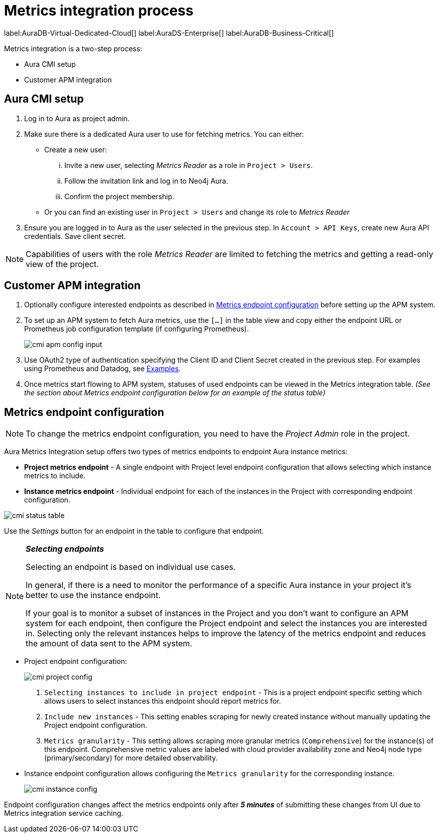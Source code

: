 [aura-customer-metrics-process]
= Metrics integration process
:description: This page describes the metrics integration process for Neo4j Aura.
:page-aliases: platform/metrics-integration.adoc#aura-cmi-steps
:table-caption!:

label:AuraDB-Virtual-Dedicated-Cloud[]
label:AuraDS-Enterprise[]
label:AuraDB-Business-Critical[]

Metrics integration is a two-step process:

- Aura CMI setup
- Customer APM integration

[aura-cmi-setup]
== Aura CMI setup

. Log in to Aura as project admin.
. Make sure there is a dedicated Aura user to use for fetching metrics.
You can either:
 ** Create a new user:
  ... Invite a new user, selecting _Metrics Reader_ as a role in `Project > Users`.
  ... Follow the invitation link and log in to Neo4j Aura.
  ... Confirm the project membership.
 ** Or you can find an existing user in `Project > Users` and change its role to _Metrics Reader_
. Ensure you are logged in to Aura as the user selected in the previous step.
In `Account > API Keys`, create new Aura API credentials.
Save client secret.

[NOTE]
====
Capabilities of users with the role _Metrics Reader_ are limited to fetching the metrics and getting a read-only view of the project.
====

[aura-cmi-apm-integration]
== Customer APM integration

. Optionally configure interested endpoints as described in <<cmi-endpoint-config, Metrics endpoint configuration>> before setting up the APM system.
. To set up an APM system to fetch Aura metrics, use the `[...]` in the table view and copy either the endpoint URL or Prometheus job configuration template (if configuring Prometheus).
+
image::cmi_apm_config_input.png[]
+
. Use OAuth2 type of authentication specifying the Client ID and Client Secret created in the previous step.
For examples using Prometheus and Datadog, see xref:./examples.adoc[Examples].
. Once metrics start flowing to APM system, statuses of used endpoints can be viewed in the Metrics integration table. __(See the section about Metrics endpoint configuration below for an example of the status table)__

[[cmi-endpoint-config]]
== Metrics endpoint configuration

[NOTE]
====
To change the metrics endpoint configuration, you need to have the _Project Admin_ role in the project.
====

Aura Metrics Integration setup offers two types of metrics endpoints to endpoint Aura instance metrics:

- **Project metrics endpoint** - A single endpoint with Project level endpoint configuration that allows selecting which instance metrics to include.
- **Instance metrics endpoint** - Individual endpoint for each of the instances in the Project with corresponding endpoint configuration.

image::cmi_status_table.png[]

Use the __Settings__ button for an endpoint in the table to configure that endpoint.

[NOTE]
====
**_Selecting endpoints_**

Selecting an endpoint is based on individual use cases.

In general, if there is a need to monitor the performance of a specific Aura instance in your project it's better to use the instance endpoint.

If your goal is to monitor a subset of instances in the Project and you don't want to configure an APM system for each endpoint, then configure the Project endpoint and select the instances you are interested in.
Selecting only the relevant instances helps to improve the latency of the metrics endpoint and reduces the amount of data sent to the APM system.
====

* Project endpoint configuration:
+
[.shadow]
image::cmi_project_config.png[]
+
. `Selecting instances to include in project endpoint` - This is a project endpoint specific setting which allows users to select instances this endpoint should report metrics for.
+
. `Include new instances` - This setting enables scraping for newly created instance without manually updating the Project endpoint configuration.
. `Metrics granularity` - This setting allows scraping more granular metrics (`Comprehensive`) for the instance(s) of this endpoint.
Comprehensive metric values are labeled with cloud provider availability zone and Neo4j node type (primary/secondary) for more detailed observability.

* Instance endpoint configuration allows configuring the `Metrics granularity` for the corresponding instance.
+
[.shadow]
image::cmi_instance_config.png[]

Endpoint configuration changes affect the metrics endpoints only after **__5 minutes__** of submitting these changes from UI due to Metrics integration service caching.
